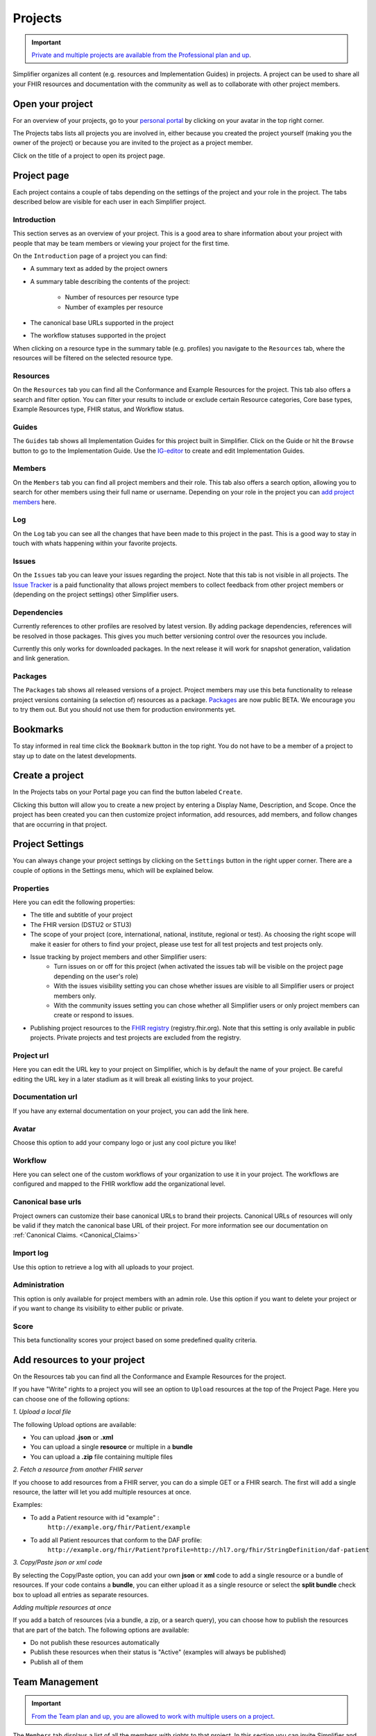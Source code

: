 .. _Project_Page:
Projects
^^^^^^^^

.. important::

    `Private and multiple projects are available from the Professional plan and up <https://simplifier.net/pricing>`_.

Simplifier organizes all content (e.g. resources and Implementation Guides) in projects. A project can be used to share all your FHIR resources and documentation with the community as well as to collaborate with other project members.

Open your project
"""""""""""""""""
For an overview of your projects, go to your `personal portal <simplifierPersonalContent.html>`_ by clicking on your avatar in the top right corner.

.. image:: ./images/UserMenu.PNG 

The Projects tabs lists all projects you are involved in, either because you created the project yourself (making you the owner of the project) or because you are invited to the project as a project member.

.. image:: ./images/PersonalPortal.PNG

Click on the title of a project to open its project page.

.. _project-page:

Project page
""""""""""""
Each project contains a couple of tabs depending on the settings of the project and your role in the project. The tabs described below are visible for each user in each Simplifier project.

Introduction
------------
This section serves as an overview of your project. This is a good area to share information about your project with people that may be team members or viewing your project for the first time. 

On the ``Introduction`` page of a project you can find:

- A summary text as added by the project owners
- A summary table describing the contents of the project:

	+ Number of resources per resource type
	+ Number of examples per resource

- The canonical base URLs supported in the project
- The workflow statuses supported in the project

When clicking on a resource type in the summary table (e.g. profiles) you navigate to the ``Resources`` tab, where the resources will be filtered on the selected resource type.

Resources
---------
On the ``Resources`` tab you can find all the Conformance and Example Resources for the project.
This tab also offers a search and filter option. You can filter your results to include or exclude certain Resource categories, Core base types, Example Resources type, FHIR status, and Workflow status. 
 
Guides
------
The ``Guides`` tab shows all Implementation Guides for this project built in Simplifier. Click on the Guide or hit the ``Browse`` button to go to the Implementation Guide. Use the `IG-editor <simplifierIGeditor.html#implementation-guide-editor>`_ to create and edit Implementation Guides.
 
Members
-------
On the ``Members`` tab you can find all project members and their role. This tab also offers a search option, allowing you to search for other members using their full name or username. Depending on your role in the project you can `add project members <simplifierProjects.html#id1>`_ here.

Log
---
On the ``Log`` tab you can see all the changes that have been made to this project in the past. This is a good way to stay in touch with whats happening within your favorite projects. 

Issues
------
On the ``Issues`` tab you can leave your issues regarding the project. Note that this tab is not visible in all projects. The `Issue Tracker <simplifierProjects.html#id2>`_ is a paid functionality that allows project members to collect feedback from other project members or (depending on the project settings) other Simplifier users.

Dependencies
------------
Currently references to other profiles are resolved by latest version. By adding package dependencies, references will be resolved in those packages. This gives you much better versioning control over the resources you include.

Currently this only works for downloaded packages. In the next release it will work for snapshot generation, validation and link generation.

Packages
----------
The ``Packages`` tab shows all released versions of a project. Project members may use this beta functionality to release project versions containing (a selection of) resources as a package. 
`Packages <simplifierPackages.html#package-management>`_  are now public BETA. We encourage you to try them out. But you should not use them for production environments yet. 


Bookmarks
"""""""""
To stay informed in real time click the ``Bookmark`` button in the top right. You do not have to be a member of a project to stay up to date on the latest developments. 

Create a project
""""""""""""""""
In the Projects tabs on your Portal page you can find the button labeled ``Create``. 

.. image:: ./images/PersonalPortal.PNG

Clicking this button will allow you to create a new project by entering a Display Name, Description, and Scope. Once the project has been created you can then customize project information, add resources, add members, and follow changes that are occurring in that project.

.. image:: ./images/CreateProject.PNG 

Project Settings
""""""""""""""""
You can always change your project settings by clicking on the ``Settings`` button in the right upper corner. There are a couple of options in the Settings menu, which will be explained below.

.. image:: ./images/ProjectSettings.PNG

Properties
----------
Here you can edit the following properties: 

- The title and subtitle of your project
- The FHIR version (DSTU2 or STU3)
- The scope of your project (core, international, national, institute, regional or test). As choosing the right scope will make it easier for others to find your project, please use test for all test projects and test projects only.
- Issue tracking by project members and other Simplifier users:
	- Turn issues on or off for this project (when activated the issues tab will be visible on the project page depending on the user's role)
	- With the issues visibility setting you can chose whether issues are visible to all Simplifier users or project members only. 
	- With the community issues setting you can chose whether all Simplifier users or only project members can create or respond to issues.
- Publishing project resources to the `FHIR registry <FHIRRegistry.html#fhir-registry>`_ (registry.fhir.org). Note that this setting is only available in public projects. Private projects and test projects are excluded from the registry.

Project url
-----------
Here you can edit the URL key to your project on Simplifier, which is by default the name of your project. Be careful editing the URL key in a later stadium as it will break all existing links to your project.

Documentation url
-----------------
If you have any external documentation on your project, you can add the link here.

Avatar
------
Choose this option to add your company logo or just any cool picture you like!

Workflow
--------
Here you can select one of the custom workflows of your organization to use it in your project. The workflows are configured and mapped to the FHIR workflow add the organizational level.

Canonical base urls
-------------------
Project owners can customize their base canonical URLs to brand their projects. Canonical URLs of resources will only be valid if they match the canonical base URL of their project. For more information see our documentation on :ref:`Canonical Claims. <Canonical_Claims>` 

Import log
----------
Use this option to retrieve a log with all uploads to your project. 

Administration
--------------
This option is only available for project members with an admin role. Use this option if you want to delete your project or if you want to change its visibility to either public or private.

Score
-----
This beta functionality scores your project based on some predefined quality criteria.

Add resources to your project
"""""""""""""""""""""""""""""
On the Resources tab you can find all the Conformance and Example Resources for the project. 

If you have "Write" rights to a project you will see an option to ``Upload`` resources at the top of the Project Page. Here you can choose one of the following options: 

*1. Upload a local file*

The following Upload options are available:

* You can upload **.json** or **.xml**
* You can upload a single **resource** or multiple in a **bundle**
* You can upload a **.zip** file containing multiple files

*2. Fetch a resource from another FHIR server*

If you choose to add resources from a FHIR server, you can do a simple GET or a FHIR search. The first will add a single resource, the latter will let you add multiple resources at once. 

Examples:

* To add a Patient resource with id "example" : 
	``http://example.org/fhir/Patient/example`` 
* To add all Patient resources that conform to the DAF profile: 
	``http://example.org/fhir/Patient?profile=http://hl7.org/fhir/StringDefinition/daf-patient``

*3. Copy/Paste json or xml code*

By selecting the Copy/Paste option, you can add your own **json** or **xml** code to add a single resource or a bundle of resources. If your code contains a **bundle**, you can either upload it as a single resource or select the **split bundle** check box to upload all entries as separate resources. 

*Adding multiple resources at once*

If you add a batch of resources (via a bundle, a zip, or a search query), you can choose how to publish the resources that are part of the batch.
The following options are available:

* Do not publish these resources automatically
* Publish these resources when their status is "Active" (examples will always be published)
* Publish all of them

Team Management
"""""""""""""""""""
.. important::

    `From the Team plan and up, you are allowed to work with multiple users on a project <https://simplifier.net/pricing>`_.

The ``Members`` tab displays a list of all the members with rights to that project. In this section you can invite Simplifier and non-Simplifier members to your project by clicking the ``Invite User`` button and typing in an emailaddress. For more information on Team Management please look at our :ref:`Team Management page <Team_Management>`.

Along the top of the ``Members`` tab you will find a summary of User information for your project. The number of users, the max users allowed for this project (in accordance with the type of plan you have), and the number of invitations you have pending (the number of users who have a not yet accepted an invitation).  

.. image:: ./images/Numberofmembers.png

Track Project Changes
"""""""""""""""""""""
On the ``Log`` tab you will find event tracking of a project. This log keeps a list of all changes made to resources within the project, along with the name of the person that made changes and the time the changes were made. 

At the top of the screen you will find the Atom feed button. This allows you to subscribe to stay informed about any changes being made within your projects. To utilize this feature, navigate to a project on Simplifier.net that you are interested in following. Once there click on the ``Subscribe`` button in the upper right hand corner and copy the link into a feed reader of your choice. You are then ready to start receiving updates. 

.. image:: ./images/SimplifierProjectLog.png

Issue Tracker
"""""""""""""

.. important::

    `Issue tracking is available from the Team plan and up, collecting public feedback comes with the Enterprise plan. <https://simplifier.net/pricing>`_

Would you like to capture feedback about your resources from users? The Issue tracker option is a great way to do this. If you go to the ``Settings`` dropdown menu and then select ``Properties``. You will see the option to Enable Issues at the bottom of your screen. By selecting the On option, you enable the issue tracking feature of your project.

.. image:: ./images/SimplifierIssueTracker.png

There are two additional options that display once you have turned Issue tracking on. You have the option to limit Issue visibility to project members only or make them publicly visible. The issues that are reported by the community can also be limited to be visable to your project members only or visible to the public.

These issues can either be reported at resource level or at project level. At the project level you will see issues that are project specific and issues from all resources in that project on the ``Issues`` tab.

You will automatically be subscribed to issues you have reported or commented on, but you can also subscribe or unsubscribe to updates on them by clicking their bell icon. If you want to be informed on new issues reported on a project, click the ``Subscribe`` button on the project level and ``Subscribe to new issues`` there.
